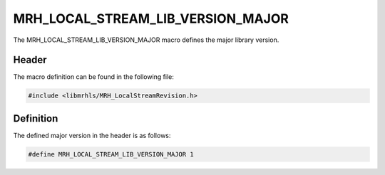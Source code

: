 MRH_LOCAL_STREAM_LIB_VERSION_MAJOR
==================================
The MRH_LOCAL_STREAM_LIB_VERSION_MAJOR macro defines the major library version.

Header
------
The macro definition can be found in the following file:

.. code-block:: c

    #include <libmrhls/MRH_LocalStreamRevision.h>


Definition
----------
The defined major version in the header is as follows:

.. code-block:: c

    #define MRH_LOCAL_STREAM_LIB_VERSION_MAJOR 1